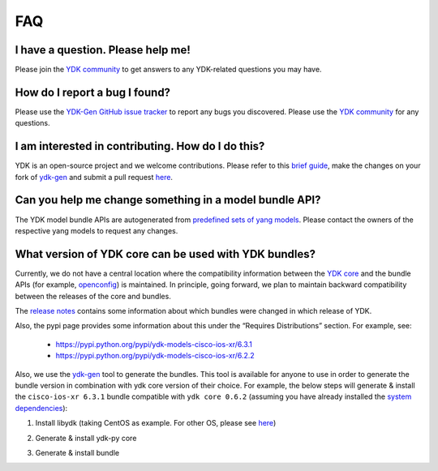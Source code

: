 FAQ
====


I have a question. Please help me!
----------------------------------

Please join the `YDK community <https://communities.cisco.com/community/developer/ydk>`_ to get answers to any YDK-related questions you may have.

How do I report a bug I found?
------------------------------

Please use the `YDK-Gen GitHub issue tracker <https://github.com/CiscoDevNet/ydk-gen/issues>`_ to report any bugs you discovered. Please use the `YDK community <https://communities.cisco.com/community/developer/ydk>`_ for any questions.

I am interested in contributing. How do I do this?
--------------------------------------------------

YDK is an open-source project and we welcome contributions. Please refer to this `brief guide <https://github.com/CiscoDevNet/ydk-gen/blob/master/CONTRIBUTIONS.md>`_, make the changes on your fork of `ydk-gen <https://github.com/CiscoDevNet/ydk-gen>`_ and submit a pull request `here <https://github.com/CiscoDevNet/ydk-gen/pulls>`_.

Can you help me change something in a model bundle API?
-------------------------------------------------------

The YDK model bundle APIs are autogenerated from `predefined sets of yang models <https://github.com/CiscoDevNet/ydk-gen/tree/9c36cd1ab5c85c4017a784dc7175c75056e7b3fd/profiles/bundles>`_. Please contact the owners of the respective yang models to request any changes.

What version of YDK core can be used with YDK bundles?
------------------------------------------------------

Currently, we do not have a central location where the compatibility information between the `YDK core <https://github.com/CiscoDevNet/ydk-py/tree/master/core>`_ and the bundle APIs (for example, `openconfig <https://github.com/CiscoDevNet/ydk-py/tree/master/openconfig>`_) is maintained. In principle, going forward, we plan to maintain backward compatibility between the releases of the core and bundles.

The `release notes <https://github.com/CiscoDevNet/ydk-py/releases>`_ contains some information about which bundles were changed in which release of YDK.

Also, the pypi page provides some information about this under the “Requires Distributions” section. For example, see:

 - https://pypi.python.org/pypi/ydk-models-cisco-ios-xr/6.3.1
 - https://pypi.python.org/pypi/ydk-models-cisco-ios-xr/6.2.2

Also, we use the `ydk-gen <https://github.com/CiscoDevNet/ydk-gen>`_ tool to generate the bundles. This tool is available for anyone to use in order to generate the bundle version in combination with ydk core version of their choice. For example, the below steps will generate & install the ``cisco-ios-xr 6.3.1`` bundle compatible with ``ydk core 0.6.2`` (assuming you have already installed the `system dependencies <https://github.com/CiscoDevNet/ydk-py#system-requirements>`_):

1) Install libydk (taking CentOS as example. For other OS, please see `here <https://github.com/CiscoDevNet/ydk-py#quick-install>`_)

.. code-block:: sh
    :linenos:

    sudo yum install https://devhub.cisco.com/artifactory/rpm-ydk/0.6.2/libydk-0.6.2-1.x86_64.rpm

2) Generate & install ydk-py core

.. code-block:: sh
    :linenos:

    git clone https://github.com/CiscoDevNet/ydk-gen.git -b 0.6.2
    cd ydk-gen && pip install -r requirements.txt
    ./generate --core --python
    pip install gen-api/python/ydk/dist/ydk*.tar.gz

3) Generate & install bundle

.. code-block:: sh
    :linenos:

    ./generate --bundle profiles/bundles/cisco-ios-xr_6_3_1.json --python -v
    pip install gen-api/python/cisco_ios_xr-bundle/dist/ydk*.tar.gz
